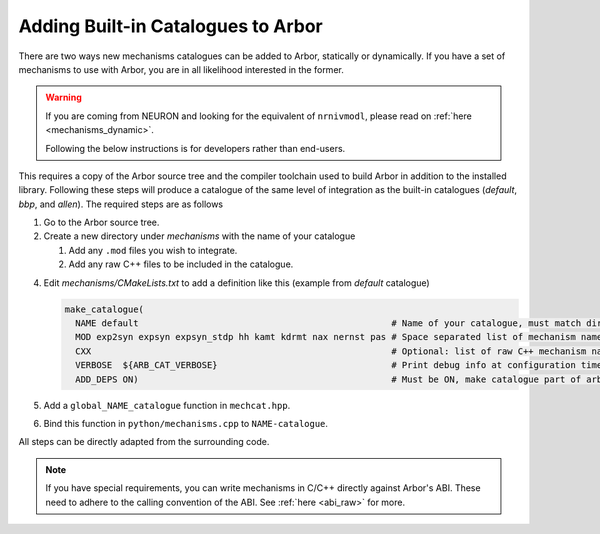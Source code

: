 .. _extending-catalogues:

Adding Built-in Catalogues to Arbor
===================================

There are two ways new mechanisms catalogues can be added to Arbor, statically
or dynamically. If you have a set of mechanisms to use with Arbor, you are in
all likelihood interested in the former.

.. warning::

   If you are coming from NEURON and looking for the equivalent of
   ``nrnivmodl``, please read on :ref:`here <mechanisms_dynamic>`.

   Following the below instructions is for developers rather than end-users.

This requires a copy of the Arbor source tree and the compiler toolchain used to
build Arbor in addition to the installed library. Following these steps will
produce a catalogue of the same level of integration as the built-in catalogues
(*default*, *bbp*, and *allen*). The required steps are as follows

1. Go to the Arbor source tree.
2. Create a new directory under *mechanisms* with the name of your catalogue

   1. Add any ``.mod`` files you wish to integrate.
   2. Add any raw C++ files to be included in the catalogue.

4. Edit *mechanisms/CMakeLists.txt* to add a definition like this (example from
   *default* catalogue)

   .. code-block :: cmake

     make_catalogue(
       NAME default                                                # Name of your catalogue, must match directory under 2.
       MOD exp2syn expsyn expsyn_stdp hh kamt kdrmt nax nernst pas # Space separated list of mechanism names
       CXX                                                         # Optional: list of raw C++ mechanism names
       VERBOSE  ${ARB_CAT_VERBOSE}                                 # Print debug info at configuration time
       ADD_DEPS ON)                                                # Must be ON, make catalogue part of arbor
5. Add a ``global_NAME_catalogue`` function in ``mechcat.hpp``.
6. Bind this function in ``python/mechanisms.cpp`` to ``NAME-catalogue``.

All steps can be directly adapted from the surrounding code.

.. note::

   If you have special requirements, you can write mechanisms in C/C++ directly
   against Arbor's ABI. These need to adhere to the calling convention of the
   ABI. See :ref:`here <abi_raw>` for more.
